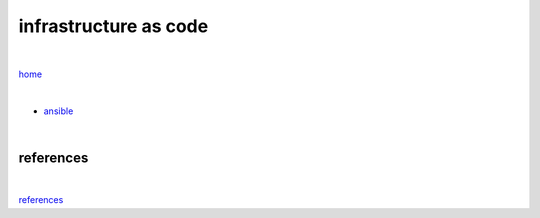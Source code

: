 infrastructure as code
----------------------

|

`home <https://github.com/risebeyondio/io>`_

|

- `ansible <https://github.com/risebeyondio/io/tree/master/everything-as-code/infrastructure-as-code/ansible/ansible.rst>`_

|

references
==========

|

`references <https://github.com/risebeyondio/rise/tree/master/references>`_

